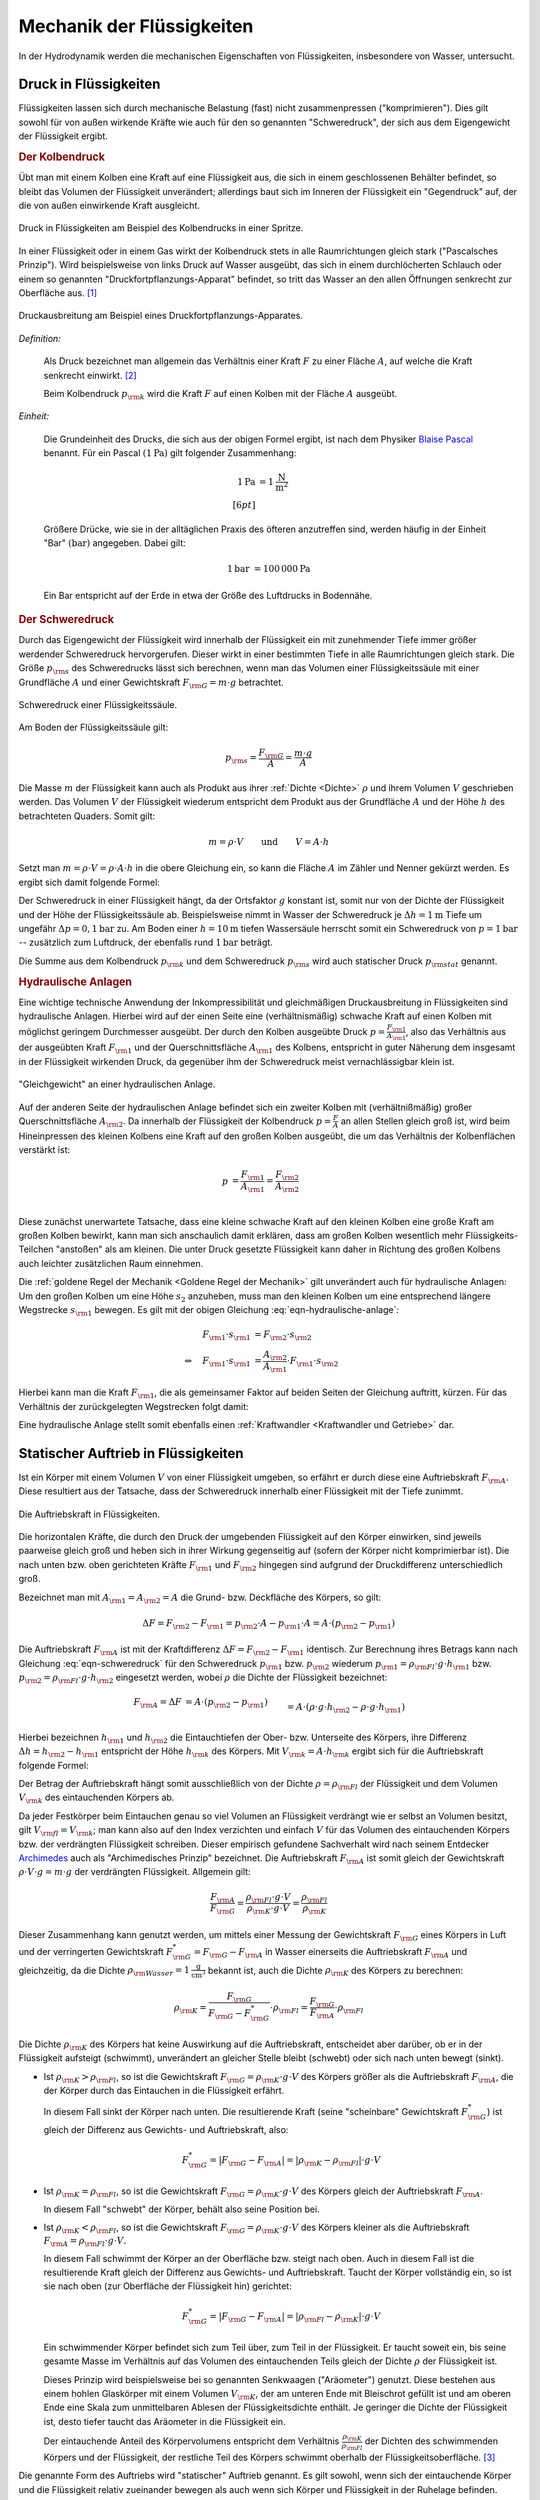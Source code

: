 .. _Mechanik der Flüssigkeiten:

Mechanik der Flüssigkeiten
==========================

In der Hydrodynamik werden die mechanischen Eigenschaften von Flüssigkeiten,
insbesondere von Wasser, untersucht.

.. _Druck in Flüssigkeiten:

Druck in Flüssigkeiten
----------------------

Flüssigkeiten lassen sich durch mechanische Belastung (fast) nicht
zusammenpressen ("komprimieren"). Dies gilt sowohl für von außen wirkende
Kräfte wie auch für den so genannten "Schweredruck", der sich aus dem
Eigengewicht der Flüssigkeit ergibt.

.. _Der Kolbendruck:

.. rubric:: Der Kolbendruck

Übt man mit einem Kolben eine Kraft auf eine Flüssigkeit aus, die sich in einem
geschlossenen Behälter befindet, so bleibt das Volumen der Flüssigkeit
unverändert; allerdings baut sich im Inneren der Flüssigkeit ein "Gegendruck"
auf, der die von außen einwirkende Kraft ausgleicht.

.. figure:: ../../pics/mechanik/festkoerper-fluessigkeiten-und-gase/druck-in-fluessigkeiten.png
    :name: fig-druck-in-flüssigkeiten
    :alt:  fig-druck-in-flüssigkeiten
    :align: center
    :width: 50%

    Druck in Flüssigkeiten am Beispiel des Kolbendrucks in einer Spritze.

    .. only:: html

        :download:`SVG: Druck in Flüssigkeiten
        <../../pics/mechanik/festkoerper-fluessigkeiten-und-gase/druck-in-fluessigkeiten.svg>`

In einer Flüssigkeit oder in einem Gas wirkt der Kolbendruck stets in alle
Raumrichtungen gleich stark ("Pascalsches Prinzip"). Wird beispielsweise von
links Druck auf Wasser ausgeübt, das sich in einem durchlöcherten Schlauch oder
einem so genannten "Druckfortpflanzungs-Apparat" befindet, so tritt das Wasser
an den allen Öffnungen senkrecht zur Oberfläche aus. [#]_

.. figure:: ../../pics/mechanik/festkoerper-fluessigkeiten-und-gase/druckausbreitung.png
    :name: fig-druckausbreitung
    :alt:  fig-druckausbreitung
    :align: center
    :width: 70%

    Druckausbreitung am Beispiel eines Druckfortpflanzungs-Apparates.

    .. only:: html

        :download:`SVG: Druckausbreitung
        <../../pics/mechanik/festkoerper-fluessigkeiten-und-gase/druckausbreitung.svg>`

*Definition:*

    Als Druck bezeichnet man allgemein das Verhältnis einer Kraft :math:`F` zu
    einer Fläche :math:`A`, auf welche die Kraft senkrecht einwirkt. [#]_

    .. math::
        :label: eqn-druck

        p = \frac{F}{A}

    Beim Kolbendruck :math:`p _{\rm{k}}` wird die Kraft :math:`F` auf einen
    Kolben mit der Fläche :math:`A` ausgeübt.

*Einheit:*

    Die Grundeinheit des Drucks, die sich aus der obigen Formel ergibt, ist nach
    dem Physiker `Blaise Pascal <https://de.wikipedia.org/wiki/Blaise_Pascal>`_
    benannt. Für ein Pascal :math:`(\unit[1]{Pa})` gilt folgender Zusammenhang:

    .. math::

        \unit[1]{Pa} &= \unit[1]{\frac{N}{m^2} } \\[6pt]

    Größere Drücke, wie sie in der alltäglichen Praxis des öfteren
    anzutreffen sind, werden häufig in der Einheit "Bar" :math:`(\unit[]{bar})`
    angegeben. Dabei gilt:

    .. math::

        \unit[1]{bar} &= \unit[100\,000]{Pa}

    Ein Bar entspricht auf der Erde in etwa der Größe des Luftdrucks in
    Bodennähe.

..  .. rubric:: Messung des Drucks in Flüssigkeiten


.. _Schweredruck:

.. rubric:: Der Schweredruck

Durch das Eigengewicht der Flüssigkeit wird innerhalb der Flüssigkeit ein mit
zunehmender Tiefe immer größer werdender Schweredruck hervorgerufen. Dieser
wirkt in einer bestimmten Tiefe in alle Raumrichtungen gleich stark. Die Größe
:math:`p _{\rm{s}}` des Schweredrucks lässt sich berechnen, wenn man das Volumen
einer Flüssigkeitssäule mit einer Grundfläche :math:`A` und einer Gewichtskraft
:math:`F _{\rm{G}} = m \cdot g` betrachtet.

.. figure:: ../../pics/mechanik/festkoerper-fluessigkeiten-und-gase/schweredruck.png
    :name: fig-schweredruck
    :alt:  fig-schweredruck
    :align: center
    :width: 30%

    Schweredruck einer Flüssigkeitssäule.

    .. only:: html

        :download:`SVG: Schweredruck
        <../../pics/mechanik/festkoerper-fluessigkeiten-und-gase/schweredruck.svg>`

Am Boden der Flüssigkeitssäule gilt:

.. math::

    p _{\rm{s}} = \frac{F _{\rm{G}}}{A } = \frac{m \cdot g}{A}

Die Masse :math:`m` der Flüssigkeit kann auch als Produkt aus ihrer :ref:`Dichte
<Dichte>` :math:`\rho` und ihrem Volumen :math:`V` geschrieben werden. Das
Volumen :math:`V` der Flüssigkeit wiederum entspricht dem Produkt aus der
Grundfläche :math:`A` und der Höhe :math:`h` des betrachteten Quaders. Somit
gilt:

.. math::

    m = \rho \cdot V \qquad \text{und} \qquad V = A \cdot h

Setzt man :math:`m = \rho \cdot V = \rho \cdot A \cdot h` in die obere
Gleichung ein, so kann die Fläche :math:`A` im Zähler und Nenner gekürzt
werden. Es ergibt sich damit folgende Formel:

.. math::
    :label: eqn-schweredruck

    p _{\rm{s}} = \rho \cdot g \cdot h

Der Schweredruck in einer Flüssigkeit hängt, da der Ortsfaktor :math:`g`
konstant ist, somit nur von der Dichte der Flüssigkeit und der Höhe der
Flüssigkeitssäule ab. Beispielsweise nimmt in Wasser der Schweredruck je
:math:`\Delta h = \unit[1]{m}` Tiefe um ungefähr :math:`\Delta p =
\unit[0,1]{bar}` zu. Am Boden einer :math:`h=\unit[10]{m}` tiefen Wassersäule
herrscht somit ein Schweredruck von :math:`p=\unit[1]{bar}` -- zusätzlich zum
Luftdruck, der ebenfalls rund :math:`\unit[1]{bar}` beträgt.

Die Summe aus dem Kolbendruck :math:`p _{\rm{k}}` und dem Schweredruck :math:`p
_{\rm{s}}` wird auch statischer Druck :math:`p _{\rm{stat}}` genannt.

.. Schlauchwaage beim Bau: Gleiche Mauerhöhen. Mentor1,86.
.. Druckschalter Waschmaschine Mentor1,87.

..
    Wasserstandsglas, Schlauchwaage, Geruchsverschluss. Todo: Pic Gascha 74.
    Zwei verschiedene, nicht mischbare Flüssigkeiten mit unterschiedlichen
    Dichten :math:`\rho _1` und :math:`\rho _2` -> Höhen stellen sich so ein,
    dass Druckausgleich zustande kommt.

    .. math::

        p_1 = p_2 \quad \Leftrightarrow \quad \rho _1 \cdot g \cdot h_1 = \rho_2
        \cdot g \cdot h_2 \\
        \Rightarrow \frac{h_1}{h_2} = \frac{\rho _2}{\rho _1}

.. Wasserdruck 4,5 bar. Höhe des Wasserspiegels im Wasserturm über Zapfstelle?
.. Staumauern eines Stausees unten viel dicker als oben.

..  Dichte von Fluessigkeiten: Aus der Eintauchtiefe des oberen, zylinderförmigen
..  Teils eines Aräometers kann man die Dichte einer Flüssigkeit sehr genau bestimmen, da
..  \rho _{\rm{Fl}} = \rho _{\rm{K}} \cdot  (V _{\rm{K}}/ V _{\rm{Fl}}) = konst / VFl.

..
    Kompressibilität: Da die Moleküle einer Flüssigkeit dicht nebeneinander
    liegen, lassen sich Flüssigkeiten auch unter sehr grossem Druck nur
    geringfügig zusammenpressen.

    Unter der Kompressibilität versteht man allgemein das Verhältnis der
    relativen Volumenänderungen zur dazu erforderlichen Druckänderung.

    Die Kompressibilität ist ein wesentlicher Unterschied zwischen
    Flüssigkeiten und Gasen: Ein Gas ändert unter Druck sein Volumen, während
    die Volumenänderung bei einer Flüssigkeit vernachlässigbar klein bleibt.

    Die Kompressibilität ist geringfügig temperaturabhängig. Aufgrund ihrer
    geringen Grösse kann die Volumenänderung bei vielen Flüssigkeiten
    vernachlässigt werden. Dies ist eine wichtige Voraussetzung für
    hydraulische Anlagen.

.. _Hydraulische Anlagen:

.. rubric:: Hydraulische Anlagen

Eine wichtige technische Anwendung der Inkompressibilität und gleichmäßigen
Druckausbreitung in Flüssigkeiten sind hydraulische Anlagen. Hierbei wird auf
der einen Seite eine (verhältnismäßig) schwache Kraft auf einen Kolben mit
möglichst geringem Durchmesser ausgeübt. Der durch den Kolben ausgeübte Druck
:math:`p = \frac{F _{\rm{1}}}{A _{\rm{1}}}`, also das Verhältnis aus der
ausgeübten Kraft :math:`F _{\rm{1}}` und der Querschnittsfläche :math:`A
_{\rm{1}}` des Kolbens, entspricht in guter Näherung dem insgesamt in der
Flüssigkeit wirkenden Druck, da gegenüber ihm der Schweredruck meist
vernachlässigbar klein ist.

.. figure:: ../../pics/mechanik/festkoerper-fluessigkeiten-und-gase/hydraulische-anlage.png
    :name: fig-hydraulische-anlage
    :alt:  fig-hydraulische-anlage
    :align: center
    :width: 40%

    "Gleichgewicht" an einer hydraulischen Anlage.

    .. only:: html

        :download:`SVG: Hydraulische Anlage
        <../../pics/mechanik/festkoerper-fluessigkeiten-und-gase/hydraulische-anlage.svg>`

Auf der anderen Seite der hydraulischen Anlage befindet sich ein zweiter Kolben
mit (verhältnißmäßig) großer Querschnittsfläche :math:`A _{\rm{2}}`. Da
innerhalb der Flüssigkeit der Kolbendruck :math:`p = \frac{F}{A}` an allen
Stellen gleich groß ist, wird beim Hineinpressen des kleinen Kolbens eine Kraft
auf den großen Kolben ausgeübt, die um das Verhältnis der Kolbenflächen
verstärkt ist:

.. math::

    p &= \frac{F _{\rm{1}}}{A _{\rm{1}}} = \frac{F _{\rm{2}}}{A _{\rm{2}}} \\

.. math::
    :label: eqn-hydraulische-anlage

    \quad \Leftrightarrow \quad F _{\rm{1}} &= \frac{A _{\rm{1}}}{A _{\rm{2}}}
    \cdot F _{\rm{2}}

Diese zunächst unerwartete Tatsache, dass eine kleine schwache Kraft auf den
kleinen Kolben eine große Kraft am großen Kolben bewirkt, kann man sich
anschaulich damit erklären, dass am großen Kolben wesentlich mehr
Flüssigkeits-Teilchen "anstoßen" als am kleinen. Die unter Druck gesetzte
Flüssigkeit kann daher in Richtung des großen Kolbens auch leichter zusätzlichen
Raum einnehmen.

Die :ref:`goldene Regel der Mechanik <Goldene Regel der Mechanik>` gilt
unverändert auch für hydraulische Anlagen: Um den großen Kolben um eine Höhe
:math:`s_2` anzuheben, muss man den kleinen Kolben um eine entsprechend längere
Wegstrecke :math:`s _{\rm{1}}` bewegen. Es gilt mit der obigen Gleichung
:eq:`eqn-hydraulische-anlage`:


.. math::

    F _{\rm{1}} \cdot s _{\rm{1}} &= F _{\rm{2}} \cdot s _{\rm{2}} \\
    \Leftrightarrow \quad F _{\rm{1}} \cdot s _{\rm{1}} &= \frac{A _{\rm{2}}}{A
    _{\rm{1}}} \cdot F _{\rm{1}} \cdot s _{\rm{2}}

Hierbei kann man die Kraft :math:`F _{\rm{1}}`, die als gemeinsamer Faktor auf
beiden Seiten der Gleichung auftritt, kürzen. Für das Verhältnis der
zurückgelegten Wegstrecken folgt damit:

.. math::
    :label: eqn-hydraulische-anlage-kraftwandler

    s _{\rm{1}} = \frac{A _{\rm{2}}}{A _{\rm{1}}} \cdot s _{\rm{2}}

Eine hydraulische Anlage stellt somit ebenfalls einen :ref:`Kraftwandler
<Kraftwandler und Getriebe>` dar.


.. index:: Auftriebskraft
.. _Statischer Auftrieb in Flüssigkeiten:

Statischer Auftrieb in Flüssigkeiten
------------------------------------

Ist ein Körper mit einem Volumen :math:`V` von einer Flüssigkeit umgeben, so
erfährt er durch diese eine Auftriebskraft :math:`F _{\rm{A}}.` Diese resultiert
aus der Tatsache, dass der Schweredruck innerhalb einer Flüssigkeit mit der
Tiefe zunimmt.

.. figure:: ../../pics/mechanik/festkoerper-fluessigkeiten-und-gase/auftriebskraft.png
    :name: fig-auftriebskraft
    :alt:  fig-auftriebskraft
    :align: center
    :width: 40%

    Die Auftriebskraft in Flüssigkeiten.

    .. only:: html


        :download:`SVG: Auftriebskraft
        <../../pics/mechanik/festkoerper-fluessigkeiten-und-gase/auftriebskraft.svg>`

Die horizontalen Kräfte, die durch den Druck der umgebenden Flüssigkeit auf den
Körper einwirken, sind jeweils paarweise gleich groß und heben sich in ihrer
Wirkung gegenseitig auf (sofern der Körper nicht komprimierbar ist). Die nach
unten bzw. oben gerichteten Kräfte :math:`F _{\rm{1}}` und :math:`F _{\rm{2}}`
hingegen sind aufgrund der Druckdifferenz unterschiedlich groß.

Bezeichnet man mit :math:`A _{\rm{1}} = A _{\rm{2}} = A` die Grund- bzw.
Deckfläche des Körpers, so gilt:

.. math::

    \Delta F = F _{\rm{2}} - F _{\rm{1}} = p _{\rm{2}} \cdot A - p _{\rm{1}}
    \cdot A = A \cdot (p _{\rm{2}} - p _{\rm{1}})

Die Auftriebskraft :math:`F _{\rm{A}}` ist mit der Kraftdifferenz :math:`\Delta
F = F _{\rm{2}} - F _{\rm{1}}` identisch. Zur Berechnung ihres Betrags kann nach
Gleichung :eq:`eqn-schweredruck` für den Schweredruck :math:`p _{\rm{1}}` bzw.
:math:`p _{\rm{2}}` wiederum :math:`p _{\rm{1}} = \rho _{\rm{Fl}} \cdot g \cdot h
_{\rm{1}}` bzw. :math:`p _{\rm{2}} = \rho _{\rm{Fl}} \cdot g \cdot h _{\rm{2}}` eingesetzt
werden, wobei :math:`\rho` die Dichte der Flüssigkeit bezeichnet:

.. math::

    F _{\rm{A}} = \Delta F &= A \cdot (p _{\rm{2}} - p _{\rm{1}}) \\&= A \cdot \left( \rho \cdot g
    \cdot h _{\rm{2}} - \rho \cdot g \cdot h _{\rm{1}} \right) \\ &= A \cdot \rho \cdot g
    \cdot (h _{\rm{2}} - h _{\rm{1}})

Hierbei bezeichnen :math:`h _{\rm{1}}` und :math:`h _{\rm{2}}` die
Eintauchtiefen der Ober- bzw. Unterseite des Körpers, ihre Differenz
:math:`\Delta h = h _{\rm{2}} - h _{\rm{1}}` entspricht der Höhe :math:`h
_{\rm{k}}` des Körpers. Mit :math:`V _{\rm{k}} = A \cdot h _{\rm{k}}` ergibt
sich für die Auftriebskraft folgende Formel:

.. math::
    :label: eqn-auftriebskraft

    F  _{\rm{A}} = \rho \cdot g \cdot V _{\rm{k}}

Der Betrag der Auftriebskraft hängt somit ausschließlich von der Dichte
:math:`\rho = \rho _{\rm{Fl}}` der Flüssigkeit und dem Volumen :math:`V
_{\rm{k}}` des eintauchenden Körpers ab.

..  Das Volumen des eingetauchten Körpers entspricht dem Volumen der
..  verdrängeten Flüssigkeit

.. index:: Archimedisches Prinzip

Da jeder Festkörper beim Eintauchen genau so viel Volumen an Flüssigkeit
verdrängt wie er selbst an Volumen besitzt, gilt :math:`V _{\rm{fl}} = V
_{\rm{k}}`; man kann also auf den Index verzichten und einfach :math:`V` für das
Volumen des eintauchenden Körpers bzw. der verdrängten Flüssigkeit schreiben.
Dieser empirisch gefundene Sachverhalt wird nach seinem Entdecker `Archimedes
<https://de.wikipedia.org/wiki/Archimedes>`_ auch als "Archimedisches Prinzip"
bezeichnet. Die Auftriebskraft :math:`F _{\rm{A}}` ist somit gleich der
Gewichtskraft :math:`\rho \cdot V \cdot g = m \cdot g` der verdrängten
Flüssigkeit. Allgemein gilt:

.. math::

    \frac{F _{\rm{A}}}{F _{\rm{G}}} = \frac{\rho _{\rm{Fl}} \cdot g \cdot
    V}{\rho _{\rm{K}} \cdot g \cdot V} = \frac{\rho _{\rm{Fl}}}{\rho _{\rm{K}}}

Dieser Zusammenhang kann genutzt werden, um mittels einer Messung der
Gewichtskraft :math:`F _{\rm{G}}` eines Körpers in Luft und der verringerten
Gewichtskraft :math:`F _{\rm{G}}^{*} = F _{\rm{G}} - F _{\rm{A}}` in Wasser
einerseits die Auftriebskraft :math:`F _{\rm{A}}` und gleichzeitig, da die
Dichte :math:`\rho _{\rm{Wasser}} = \unit[1]{\frac{g}{cm^3}}` bekannt ist, auch
die Dichte :math:`\rho _{\rm{K}}` des Körpers zu berechnen:

.. math::

    \rho _{\rm{K}} = \frac{F _{\rm{G}}}{F _{\rm{G}} - F _{\rm{G}}^{*}} \cdot
    \rho _{\rm{Fl}} = \frac{F _{\rm{G}}}{F _{\rm{A}}} \cdot \rho _{\rm{Fl}}

.. _Schwimmen, Sinken und Schweben:

Die Dichte :math:`\rho _{\rm{K}}` des Körpers hat keine Auswirkung auf die
Auftriebskraft, entscheidet aber darüber, ob er in der Flüssigkeit aufsteigt
(schwimmt), unverändert an gleicher Stelle bleibt (schwebt) oder sich nach unten
bewegt (sinkt).


* Ist :math:`\rho _{\rm{K}} > \rho _{\rm{Fl}}`, so ist die Gewichtskraft
  :math:`F _{\rm{G}} = \rho _{\rm{K}} \cdot g \cdot V` des Körpers größer als
  die Auftriebskraft :math:`F _{\rm{A}}`, die der Körper durch das Eintauchen in
  die Flüssigkeit erfährt.

  In diesem Fall sinkt der Körper nach unten. Die resultierende Kraft (seine
  "scheinbare" Gewichtskraft :math:`F _{\rm{G}}^{*}`) ist gleich der Differenz
  aus Gewichts- und Auftriebskraft, also:

  .. math::

      F _{\rm{G}}^{*} = | F _{\rm{G}} - F _{\rm{A}} | = | \rho _{\rm{K}} - \rho
      _{\rm{Fl}} | \cdot g \cdot V

.. Uebungsaufgabe Scheinbarer Verlust eines Teils der Gewichtskraft.

* Ist :math:`\rho _{\rm{K}} = \rho _{\rm{Fl}}`, so ist die Gewichtskraft
  :math:`F _{\rm{G}} = \rho _{\rm{K}} \cdot g \cdot V` des Körpers gleich der
  Auftriebskraft :math:`F _{\rm{A}}`.

  In diesem Fall "schwebt" der Körper, behält also seine Position bei.

* Ist :math:`\rho _{\rm{K}} < \rho _{\rm{Fl}}`, so ist die Gewichtskraft
  :math:`F _{\rm{G}} = \rho _{\rm{K}} \cdot g \cdot V` des Körpers kleiner als
  die Auftriebskraft :math:`F _{\rm{A}} = \rho _{\rm{Fl}} \cdot g \cdot V.`

  In diesem Fall schwimmt der Körper an der Oberfläche bzw. steigt nach oben.
  Auch in diesem Fall ist die resultierende Kraft gleich der Differenz aus
  Gewichts- und Auftriebskraft. Taucht der Körper vollständig ein, so ist sie
  nach oben (zur Oberfläche der Flüssigkeit hin) gerichtet:

  .. math::

      F _{\rm{G}}^{*} = | F _{\rm{G}} - F _{\rm{A}} | = | \rho _{\rm{Fl}} - \rho
      _{\rm{K}} | \cdot g \cdot V

  Ein schwimmender Körper befindet sich zum Teil über, zum Teil in der
  Flüssigkeit. Er taucht soweit ein, bis seine gesamte Masse im Verhältnis auf
  das Volumen des eintauchenden Teils gleich der Dichte :math:`\rho` der
  Flüssigkeit ist.

  .. pic Araeometer

  Dieses Prinzip wird beispielsweise bei so genannten Senkwaagen ("Aräometer")
  genutzt. Diese bestehen aus einem hohlen Glaskörper mit einem Volumen
  :math:`V _{\rm{K}}`, der am unteren Ende mit Bleischrot gefüllt ist und am
  oberen Ende eine Skala zum unmittelbaren Ablesen der Flüssigkeitsdichte
  enthält. Je geringer die Dichte der Flüssigkeit ist, desto tiefer taucht das
  Aräometer in die Flüssigkeit ein.

  Der eintauchende Anteil des Körpervolumens entspricht dem
  Verhältnis :math:`\frac{\rho _{\rm{K}}}{\rho _{\rm{Fl}}}` der Dichten des
  schwimmenden Körpers und der Flüssigkeit, der restliche Teil des Körpers
  schwimmt oberhalb der Flüssigkeitsoberfläche. [#]_


Die genannte Form des Auftriebs wird "statischer" Auftrieb genannt. Es gilt
sowohl, wenn sich der eintauchende Körper und die Flüssigkeit relativ zueinander
bewegen als auch wenn sich Körper und Flüssigkeit in der Ruhelage befinden.

.. index:: Bernoulli-Gleichung
.. _Die Bernoulli-Gleichung:

Die Bernoulli-Gleichung
-----------------------

Fließt eine Flüssigkeit kontinuierlich durch ein Rohrleitungssystem ohne
Speichermöglichkeiten, so strömt in jedes beliebige Volumenelement immer genauso
viel Masse hinein wie auch wieder heraus strömt (Kontinuitätsbedingung). Kann
die Reibung vernachlässigt werden und ist die Flüssigkeit inkompressibel, so
muss damit an engen Stellen des Rohrsystems eine höhere Strömungsgeschwindigkeit
auftreten als an Bereichen mit weitem Rohrquerschnitt.

.. figure:: ../../pics/mechanik/festkoerper-fluessigkeiten-und-gase/kontinuitaetsbedingung-bernoulli.png
    :name: fig-bernoulli
    :alt:  fig-bernoulli
    :align: center
    :width: 40%

    Strömungsgeschwindigkeiten bei unterschiedlichen Rohrquerschnitten
    (Kontinuitätsbedingung).

    .. only:: html


        :download:`SVG: Kontinuitätsbediung
        <../../pics/mechanik/festkoerper-fluessigkeiten-und-gase/kontinuitaetsbedingung-bernoulli.svg>`

Dieser Effekt lässt sich durch eine Formel auch quantitativ bestimmen. Ist die
Flüssigkeit inkompressibel, so ist ihre Dichte :math:`\rho` an allen Stellen
gleich. Wegen :math:`m = \rho \cdot V` gilt für den fließenden Massestrom
:math:`\frac{\Delta m}{\Delta t} = \rho \cdot \frac{\Delta V}{\Delta t}`.

Das Volumen :math:`V` der Flüssigkeit wiederum lässt sich als Produkt der
Querschnittsfläche :math:`A` des betrachteten Rohrstücks und der durchlaufenen
Strecke :math:`s` beschreiben. Somit gilt:

    .. math::

        \frac{\Delta m}{\Delta t} = \rho \cdot \frac{\Delta V}{\Delta t} = \rho
        \cdot A \cdot \frac{\Delta s}{\Delta t} = \rho \cdot A \cdot v

Durch zwei benachbarte Rohrstücke mit den Querschnitten :math:`A_1` und
:math:`A_2` fließt aufgrund der Kontinuitätsbedingung stets ein gleicher
Massenstrom. Für die Strömungsgeschwindigkeiten :math:`v_1` und :math:`v_2` in
den Rohrstücken gilt also:

.. math::

    \rho \cdot A_1 \cdot v_1 &= \rho \cdot A_2 \cdot v_2 \\
    \Rightarrow \quad \frac{v_1}{v_2} &= \frac{A_2}{A_1}

Bei einer reibungslosen Flüssigkeit verhalten sich die
Strömungsgeschwindigkeiten somit umgekehrt proportional zum Rohrquerschnitt.

Überprüft man mit einem Manometer an verschiedenen Stellen der Rohrleitung den
(statischen) Druck :math:`p _{\rm{st}}` der Flüssigkeit, so zeigt sich, dass an
den engen Stellen mit größeren Geschwindigkeiten *geringere* (statische)
Druckwerte gemessen werden. Diese zunächst etwas verblüffend wirkende Tatsache
wird als "hydrodynamisches Paradoxon" bezeichnet; sie kann dadurch erklärt
werden, dass an allen Stellen der Flüssigkeit ein gleich großer Gesamtdruck
:math:`p _{\rm{ges}}` vorliegt. Dieser Gesamtdruck wiederum ist gleich der Summe
des statischen Drucks :math:`p _{\rm{st}} = \rho \cdot g \cdot h` und des
dynamischen Drucks ("Staudruck") :math:`p _{\rm{dyn}} = \frac{1}{2}\cdot \rho
\cdot v^2` der Flüssigkeit:

.. math::
    :label: eqn-bernoulli

    p _{\rm{ges}} = p _{\rm{st}} + p _{\rm{dyn}} = \rho \cdot g \cdot h +
    \frac{1}{2}\cdot \rho \cdot v^2 = \text{konst}


Dieser Zusammenhang wird als Bernoulli-Gleichung bezeichnet. Nimmt der
dynamische Druck aufgrund einer zunehmenden Strömungsgeschwindigkeit zu, so
muss dafür der statische Druck abnehmen. Der statische Druck :math:`p
_{\rm{st}}` wirkt gleichmäßig in alle Richtungen, der dynamische Druck
:math:`p _{\rm{dyn}}` hingegen ausschließlich auf Flächen, die senkrecht zur
Strömungsrichtung stehen.

Die Bernoulli-Gleichung wird in zahlreichen technischen Bereichen genutzt:

* Bei einer Wasserstrahlpumpe lässt man Wasser durch eine sich verengendes
  Rohrstück strömen. Mit der zunehmenden Wassergeschwindigkeit an der
  offenen Engstelle nimmt der statische Druck ab. Als Folge davon wird Luft
  (oder ein anderes Fluid) durch den Seitenstutzen angesaugt.

.. TODO pics z.B. Haas 78f.

* Zerstäuber in Sprayflaschen funktionieren auf ähnliche Weise: Vor der Düse
  sorgt eine schnelle Luftströmung für eine Reduzierung des statischen
  (Luft-)Drucks und damit für ein Ansaugen der Flüssigkeit in dem
  Zerstäuberrohr.

* Mit einer so genannten Messblende kann die Stroemungsgeschwindigkeit eines
  Fluids in einer Roehre bestimmt werden.

Das obige Bernoulli-Prinzip gilt nicht nur für Flüssigkeiten, sondern auch für
Gase, wobei es für die Flugfähigkeit von Körpern von entscheidender Bedeutung
ist ("dynamischer Auftrieb"). In beiden Fällen müssen bei kleinen
Rohrdurchmessern und/oder hohen Strömungsgeschwindigkeiten Reibungseffekte
und Turbulenzen berücksichtigt werden.

..  Ursache von Strömungen: Druckdifferenz oder Höhenunterschied; Strömung
..  findet von Steller mit hohem zu Stelle mit niedrigem Druck statt.

.. index:: Viskosität
.. _Viskosität:

Viskosität (innere Reibung)
---------------------------

Ist die Reibung innerhalb einer Flüssigkeit nicht vernachlässigbar, so ist
eine Kraft bzw. ein Druck nötig, um eine Flüssigkeit gegenüber einem
Rohrsystem gleichmäßig zu bewegen. Wie groß die nötige Schubkraft ist,
hängt von der Viskosität ("Zähigkeit") der Flüssigkeit ab.

.. figure:: ../../pics/mechanik/festkoerper-fluessigkeiten-und-gase/geschwindigkeitsprofil-duenne-fluessigkeitsschicht.png
    :name: fig-geschwindigkeitsprofil-duenne-fluessigkeitsschicht
    :alt:  fig-geschwindigkeitsprofil-duenne-fluessigkeitsschicht
    :align: center
    :width: 40%

    Geschwindigkeitsprofil zweier aneinander gleitender Platten mit einer
    dünnen, viskosen Flüssigkeitsschicht.

    .. only:: html


        :download:`SVG: Geschwindigkeitsprofil (dünne Flüssigkeitsschicht)
        <../../pics/mechanik/festkoerper-fluessigkeiten-und-gase/geschwindigkeitsprofil-duenne-fluessigkeitsschicht.svg>`

Legt man beispielsweise ein Deckglas auf einen Flüssigkeitstropfen und
verschiebt es auf der dünnen Flüssigkeitsschicht  langsam und gleichmäßig
entlang der Grundfläche, so ist zum Aufrechthalten der Bewegung eine Kraft
:math:`F` erforderlich. Diese Kraft ist proportional zur Fläche :math:`A` des
Glases, zur Geschwindigkeit :math:`v` der Bewegung und zur Viskosität
:math:`\eta` der Flüssigkeit; zudem ist die Kraft umgekehrt proportional zur
Dicke :math:`s` der Flüssigkeitsschicht. Insgesamt gilt also für diese zur
Überwindung der Reibung nötige Kraft :math:`F \rm{:}`

.. math::

    F = \eta \cdot A \cdot \frac{v}{s}

Die obige Gleichung kann auch umgeformt werden, um ein Maß für die
Viskosität einer Flüssigkeit zu erhalten:

.. math::
    :label: eqn-viskositaet

    \eta = \frac{F \cdot s}{A \cdot v}

Die Einheit de Viskosität kann nach der obigen Formel als "Pascalsekunde"
ausgedrückt werden:

.. math::

    [\eta] = \unit[]{\frac{N \cdot m}{m^2 \cdot \frac{m}{s}}} = \unit[]{\frac{N
    \cdot s}{m^2}} = \unit[]{Pa \cdot s}

Viskositäten von Flüssigkeiten werden üblicherweise bei einer Temperatur von
:math:`\unit[20]{\degree C}` angegeben, da sie stark temperaturabhängig sind.
Bei den meisten Flüssigkeiten nimmt die Viskosität mit zunehmender Temperatur
stark ab, bei Gasen ist es umgekehrt. [#]_

Wasser hat bei :math:`\unit[20]{\degree C}` eine Viskosität von nahezu exakt
:math:`\unit[\frac{1}{1000}]{Pa \cdot s} = \unit[1]{mPa \cdot s}`. Da viele
weitere Flüssigkeiten ähnliche Viskositätswerte aufweisen, wird die Viskosität
in Tabellen allgemein oft in Millipaskalsekunden angeben. [#]_

..  Zu beachten ist, daß die Viskosität einer Flüssigkeit bei Temperaturerhöhung zumeist
..  sinkt, die von Gasen steigt.

.. list-table:: Viskositätswerte verschiedener Flüssigkeiten (bei :math:`\unit[20]{\degree C})`
    :widths: 50 50
    :header-rows: 0
    :name: tab-viskositaeten

    * - Substanz
      - Viskosität :math:`\eta` in :math:`\unit[]{mPa \cdot s}`
    * - Aceton
      - :math:`0,32`
    * - Benzol
      - :math:`0,65`
    * - Ethanol
      - :math:`1,20`
    * - Glycerin
      - :math:`1480`
    * - Olivenöl
      - :math:`\approx 80`
    * - Sirup
      - :math:`\approx 1\,000 \text{ bis } 10\, 000`
    * - Wasser (:math:`\unit[10 \degree ]{C}`)
      - :math:`1,30`
    * - Wasser (:math:`\unit[20 \degree ]{C}`)
      - :math:`1,00`
    * - Wasser (:math:`\unit[30 \degree ]{C}`)
      - :math:`0,80`

.. index:: Viskosimeter

Experimentell wird die Viskosität einer Flüssigkeit üblicherweise mit einem
Rotations- oder Kapillarviskosimeter bestimmt:

* Bei Rotationsviskosimetern wird ein Zylinder in ein ebenfalls zylindrisches
  Messgefäß mit einem etwas größeren Durchmesser getaucht. Zwischen beide
  Zylinderoberflächen wird die zu prüfende Flüssigkeit gefüllt; dann wird
  mit einem Motor üblicherweise der innere Zylinder gleichmäßig gegen den
  äußeren gedreht und das dafür nötige Drehmoment als Maß für die wirkende
  Reibungskraft und somit -- da die Zylindermasse bekannt sind -- für die
  Viskosität gemessen. Bei professionellen Laborgeräten erfolgt die Auswertung
  automatisch über einen Mikroprozessor, der den berechneten Viskositätswert
  zugleich über ein Display ausgibt.

* Bei Kapillarviskosimetern lässt man ein bestimmtes Volumen der zu prüfenden
  Flüssigkeit durch ein dünnes, senkrecht aufgehängtes Glasrohr fließen. Die
  Viskosität der Flüssigkeit kann durch Messung der Durchlaufzeit :math:`t`
  berechnet werden, indem man diese mit der Dichte :math:`\rho` der Flüssigkeit
  und einer für den Apparat angegebenen Konstanten :math:`K` multipliziert.

.. index::
    single: Strömung
    single: Strömung; laminare Strömung
.. _Laminare und turbulente Strömungen:

Laminare und turbulente Strömungen
----------------------------------

Bei geringen Geschwindigkeiten treten häufig so genannte laminare Strömungen
auf. Dabei bewegen sich die Flüssigkeitsteilchen, als würden sie sich in
übereinander geschichteten Lamellen befinden. Das Geschwindigkeitsprofil in
einem zylindrischen Rohr ist dabei parabelförmig und nimmt zur Mitte des Rohres
hin zu.

.. figure:: ../../pics/mechanik/festkoerper-fluessigkeiten-und-gase/geschwindigkeitsprofil-laminare-stroemung.png
    :name: fig-geschwindigkeitsprofil-laminare-stroemung
    :alt:  fig-geschwindigkeitsprofil-laminare-stroemung
    :align: center
    :width: 40%

    Geschwindigkeitsprofil einer laminaren Strömung in einer Rohrleitung.

    .. only:: html

        :download:`SVG: Geschwindigkeitsprofil (laminare Strömung)
        <../../pics/mechanik/festkoerper-fluessigkeiten-und-gase/geschwindigkeitsprofil-laminare-stroemung.svg>`


.. index:: Hagen-Poiseuillesches Gesetz

.. rubric:: Das Hagen-Poiseuillesche Gesetz


Die Strömungsgeschwindigkeit von Fluiden wird häufig durch den so genannten
Volumenstrom :math:`\dot{V} = \frac{\Delta V}{\Delta t}` beschrieben. Für eine
laminare Strömung eines Fluids durch ein Rohr mit einem Radius :math:`r` und
einer Länge :math:`l` haben der Ingenieur `Gotthilf Hagen
<https://de.wikipedia.org/wiki/Gotthilf_Heinrich_Ludwig_Hagen>`_ und der Arzt
`Jean Poiseuille <https://de.wikipedia.org/wiki/Jean_Léonard_Marie_Poiseuille>`_
folgende Formel entdeckt, die auch die Viskosität :math:`\eta` der Flüssigkeit
berücksichtigt:

.. math::
    :label: eqn-hagen-poiseuille

    \frac{\Delta V}{\Delta t} = \frac{\pi \cdot r^4}{8 \cdot \eta
    \cdot l} \cdot \Delta p

In der obigen Formel bezeichnet :math:`\Delta p` die Druckdifferenz zwischen
Anfang und Ende des Rohres. Das Hagen-Poiseuillesche Gesetz gilt nur, wenn
folgende Bedingungen zumindest näherungsweise erfüllt sind:

#. Der Rohrdurchmesser :math:`r` ist konstant.
#. Es wirken keine äußeren Kräfte durch die Rohrwand hindurch.
#. Es treten ausschließlich Reibungskräfte, jedoch keine :ref:`Trägheitskräfte
   <Scheinkräfte>` auf. Dies ist der Fall bedeutet, wenn die Flüssigkeit während
   der Bewegung im Rohr nicht beschleunigt wird. Man spricht in diesem Fall von
   einer "stationären", also einer sich zeitlich nicht ändernden, Strömung.
#. Die Flüssigkeitsteilchen an der Rohrwand sind in Ruhe, für sie gilt also
   :math:`v = 0`. Haftet die Flüssigkeit nicht an der Rohrwand, so wird dies
   vom Hagen-Poiseuilleschen Gesetz nicht berücksichtigt.
#. Die Dichte :math:`\rho _{\rm{Fl}}` der Flüssigkeit ist konstant, sie ändert
   sich also mit zunehmendem Druck nicht. Eine solche Inkompressibilität gilt in
   sehr guter Näherung für Flüssigkeiten, bei Gasen nur bei nicht zu hohen
   Strömungsgeschwindigkeiten.

.. index:: Newtonsche Flüssigkeit

Sind die Bedingungen für das Hagen-Poiseuillesche Gesetz erfüllt, so ist für
eine Vergrößerung des Volumenstroms :math:`\dot{V}` eine proportional größere
Druckdifferenz :math:`\Delta p` nötig. Trägt man die Volumenstromstärke als
Funktion der Druckdifferenz aus, so ergibt sich eine Gerade. Fluide, auf die
dieses Verhalten zutrifft, bezeichnet man als "Newtonsche Flüssigkeiten".

.. figure:: ../../pics/mechanik/festkoerper-fluessigkeiten-und-gase/newtonsche-fluessigkeit.png
    :name: fig-newtonsche-fluessigkeit
    :alt:  fig-newtonsche-fluessigkeit
    :align: center
    :width: 60%

    Volumenstromstärke-Druckdifferenz-Diagramm einer Newtonschen und einer
    Nicht-Newtonschen Flüssigkeit.

    .. only:: html


        :download:`SVG: Newtonsche Flüssigkeit
        <../../pics/mechanik/festkoerper-fluessigkeiten-und-gase/newtonsche-fluessigkeit.svg>`


Da im Hagen-Poiseuillen Gesetz alle Größen bis auf :math:`\eta` direkt messbar
sind, kann es auch zur experimentellen Bestimmung der Zähigkeit eines Fluids
genutzt werden.

.. rubric:: Der Strömungswiderstand

Setzt man die Druck die Druckdifferenz :math:`\Delta p` zwischen Anfang und Ende
einer Rohrleitung in Relation zum Volumenstrom :math:`\dot{V} = \frac{\Delta
V}{\Delta t}`, so erhält man den so genannten Strömungswiderstand :math:`R
_{\rm{s}}`. Es gilt also:

.. math::
    :label: eqn-stroemungswiderstand

    R _{\rm{s}} = \frac{\Delta p}{\dot{V}}

Der Strömungswiderstand ist nicht nur abhängig von der Geometrie des Rohres,
sondern auch noch von der Zähigkeit der durchströmenden Flüssigkeit. Der
Strömungswiderstand wird in der Einheit :math:`\unit{\frac{N \cdot s}{m^5}}`
angegeben; sein Kehrwert wird "Leitwert" einer Kapillare genannt:

.. math::
    :label: eqn-leitwert-einer-stroemung

    L = \frac{1}{R _{\rm{s}}}

Setzt man das Hagen-Poiseuillesche Gesetz :eq:`eqn-hagen-poiseuille` in die
Definition des Strömungswiderstand ein, so ergibt sich mit :math:`A = \pi \cdot
r^2` beziehungsweise :math:`A^2 = \pi^2 \cdot r^4` folgende Formel für den
Strömungswiderstand in einem Rohr mit runder Querschnittsfläche:

.. math::

    R _{\rm{s}} = \frac{8 \cdot \pi \cdot \eta \cdot l}{A^2}

Je geringer der Strömungswiderstand einer Newtonschen Flüssigkeit in einem Gefäß
ist, desto steiler verläuft die Gerade im obigen
Volumenstromstärke-Druckdifferenz-Diagramm.

Muss eine Flüssigkeit mehrere Gefäße mit den Strömungswiderständen
:math:`R_1,\, R_2,\, \ldots` nacheinander durchlaufen, so ist der insgesamt
auftretende Strömungswiderstand :math:`R _{\rm{Ges}}` gleich der Summe aller
Teilwiderstände.

Für eine "Reihenschaltung" mehrerer Strömungswiderstände gilt also:

.. math::

    R _{\rm{Ges}} = R_1 + R_2 + \ldots

Können im umgekehrten Fall mehrere Kapillaren parallel durchlaufen werden, so
addieren sich die Kehrwerte der Strömungswiderstände zum Kehrwert des
Gesamtwiderstands. Da der Kehrwert des :math:`\frac{1}{R}` eines
Strömungswiderstands mit dem Leitwert :math:`L` identisch ist, können in diesem
Fall also auch die Leitwerte addiert werden.

Für eine "Parallelschaltung" mehrerer Strömungswiderstände gilt somit:

.. math::

    {\color{white}bzw. \quad }\frac{1}{R _{\rm{Ges}}} &= \frac{1}{R_1} + \frac{1}{R_2} + \ldots \quad
    \text{bzw.} \\[8pt] L _{\rm{Ges}} &= L_1 + L_2 + \ldots

Bei einer Reihenschaltung ist der Gesamt-Strömungswiderstand somit größer als
der größte Teilwiderstand, bei einer Parallelschaltung geringer als der kleinste
Teilwiderstand.


.. index::
    single: Strömung; turbulente Strömung
    single: Reynolds-Zahl

.. rubric:: Die Reynolds-Zahl

Bei höheren Geschwindigkeiten und ungleichen Wandformen (z.B. Ecken, vorstehende
Teile) können Wirbel entstehen, die von der Strömung mittransportiert werden;
der Strömungswiderstand steigt dabei erheblich an. Eine mathematische Berechnung
von derartigen "turbulenten" Strömungen ist sehr aufwendig; mit Hilfe der von
`Osborne Reynolds <https://de.wikipedia.org/wiki/Osborne_Reynolds>`_
beschriebenen und nach ihm benannten "Reynolds-Zahl" kann jedoch grob
abgeschätzt werden, ob bei einer Strömung laminares oder turbulentes Verhalten
zu erwarten ist. Die Reynolds-Zahl :math:`Re` berechnet sich wie folgt:

.. math::
    :label: eqn-reynolds

    Re = \frac{\rho \cdot v \cdot r}{\eta}

Dabei bezeichnet :math:`\rho` die Dichte des Fluids, :math:`v` seine
Strömungsgeschwindigkeit, :math:`\eta` seine Dichte und :math:`r` den Radius des
Rohres, durch den das Fluid strömt. Die Reynolds-Zahl selbst ist ein reiner
Zahlenwert ohne Einheit. Ist ihr Wert für eine Strömung kleiner als
:math:`1100`, so kann von einer laminaren Strömung ausgegangen werden, bei
größeren Werten ist mit Wirbelbildungen zu rechnen.

Im menschlichen Blutkreislauf tritt turbulente Strömung normalerweise nur in
der herznahen Aorta bei einer Strömungsgeschwindigkeit von :math:`\unit[50
\text{ bis } 70]{\frac{cm}{s}}` auf. Rauhe Stellen, beispielsweise bei
Venenentzündungen, können allerdings ebenfalls Wirbelbildungen begünstigen
und zur Entstehung von Thrombosen führen.

..
    Die Formel ist analog zum Ohmschen Gesetz der Elektrizitätslehre. Es
    entsprechen sich dabei:

    * Rohrsystem <=> Stromkreis
    * Druckdifferenz \Delta p <=> Spannung U
    * Stromstärke i (Volumen) <=> Stromstärke I
    * Strömungswiderstand W <=> Elektrischer Widerstand R

    Bei Serienschaltung gilt:

    Der Gesamtwiderstand einer Serienschaltung wird immer größer als der größte
    Einzelwiderstand.

    Verlaufen mehrere Rohre parallel zueinander, so gilt:

    .. math::

        \frac{1}{R _{\rm{s}}} = \frac{1}{R_S1} + \frac{1 }{R _{\rm{s2}}} +
        \ldots

    Der Gesamtwiderstand eine Parallelschaltung wird immer kleiner als der kleinste
    Einzelwiderstand.

..
    Das Stokessche Gesetz bezieht sich wieder auf Kräfte, die durch die innere
    Reibung der Gas- oder Flüssigkeitsschichten entstehen; Es gilt nur für

    Reibungskraft :math:`F _{\rm{R}}`: Sie ist immer der Bewegung
    entgegengerichtet und ihr Betrag berechnet sich nach der STOKES'schen
    Formel:

    .. math::

        F _{\rm{R}} = 6 \cdot \pi \cdot \eta \cdot r \cdot v

..
    .. [#] Der Volumenstrom :math:`\dot{V} = \frac{\Delta V}{\Delta t}` kann ebenso
        als Produkt der Querschnittsfläche :math:`A` der Rohrleitung und der
        mittleren Strömungsgeschwindigkeit :math:`\bar{v}` der Flüssigkeit
        beschrieben werden:

        .. math::

            \dot{V} = \frac{\Delta V}{\Delta t} = A \cdot \bar{v}

..
    .. [#SDA] In Flüssigkeiten spielt im Vergleich zu Gasen häufig der statische
        Auftrieb eine wichtigere Rolle, da die Relativgeschwindigkeiten von
        Flüssigkeit und Körper meist nur gering sind, dafür aber erhebliche
        Dichteunterschiede auftreten können. In Gasen nimmt hingegen aufgrund
        des geringeren Strömungswiderstands die auftretenden
        Relativgeschwindigkeiten oftmals größer.

.. _Oberflächenspannung und Kapillarität:

Oberflächenspannung und Kapillarität
------------------------------------

Kräfte, die zwischen den Molekülen einer einzelnen Substanz wirken,
bezeichnet man als Kohäsionskräfte. [#]_ Im Inneren einer Flüssigkeit heben sich
durch das :ref:`Zusammenwirken mehrerer Kräfte <Zusammenwirken mehrerer Kräfte>`
die einzelnen auf jedes Molekül wirkenden Kohäsionskräfte gegenseitig
(weitgehend) auf. An der Oberfläche jedoch erfahren die Moleküle eine nach innen
gerichtete resultierende Kraft, welche beispielsweise die Moleküle einer
Flüssigkeit in einem Tropfen zusammenhält.

.. figure:: ../../pics/mechanik/festkoerper-fluessigkeiten-und-gase/oberflaechenspannung.png
    :name: fig-oberflaechenspannung
    :alt:  fig-oberflaechenspannung
    :align: center
    :width: 50%

    Kohäsionskräfte und resultierende Oberflächenspannung einer Flüssigkeit.

    .. only:: html

        :download:`SVG: Oberflächenspannung
        <../../pics/mechanik/festkoerper-fluessigkeiten-und-gase/oberflaechenspannung.svg>`

Durch die an der Oberfläche nach innen gerichteten Kohäsionskräfte ist die
Oberfläche einer freien Flüssigkeit stets minimal. Einzelne
Flüssigkeitstropfen besitzen eine Kugelform, da bei einem bestimmten Volumen
die Kugel derjenige geometrische Körper mit der geringsten Oberfläche ist.

Möchte man ein Molekül von der Oberfläche einer Flüssigkeit "anheben" oder
herauslösen, so muss Arbeit gegen die Kohäsionskräfte verrichtet werden. Das
Verhältnis aus der nötigen Arbeit :math:`W` und der dadurch resultierenden
Vergrößerung :math:`\Delta A` der Oberfläche wird Oberflächenspannung
:math:`\sigma` genannt:

.. math::
    :label: eqn-oberflaechenspannung

    \sigma = \frac{\Delta W}{\Delta A}

Die Einheit der Oberflächenspannung ist :math:`\unit{\frac{J}{m^2}} =
\unit{\frac{N \cdot m}{m^2}} = \unit{\frac{N}{m}}`. Die Oberflächenspannung ist
allgemein temperaturabhängig; am Gefrierpunkt ist sie am größten, mit
zunehmender Temperatur wird sie geringer. Gelöste Stoffe oder Verunreinigungen
können ebenfalls eine starke Verringerung der Oberflächenspannung bewirken,
beispielsweise hat eine Seifenlösung eine deutlich geringere
Oberflächenspannung als reines Wasser.

..  In einem Tropfen einer Flüssigkeit mit dem Radius :math:`r` bewirkt die
..  Oberflächenspannung einen Binnendruck :math:`p = \frac{2 \cdot \sigma}{r}`
..  Dies gilt sowohl für eine Flüssigkeitskugel als auch für eine Luftblase in
..  einer Flüssigkeit.

.. rubric:: Adhäsionskräfte und Benetzbarkeit

Kräfte, die zwischen den Molekülen einer einer flüssigen und einer festen oder
zweier flüssiger beziehungsweise fester Substanzen wirken, bezeichnet man als
Adhäsionskräfte. In Flüssigkeiten sind Adhäsionskräfte insbesondere an den
Rändern des jeweiligen Gefäßes wirksam. Je nachdem, ob die Kohäsions- oder die
Adhäsionskräfte überwiegen, stellt sich zwischen der Gefäßwand und der
Oberfläche der Flüssigkeit ein bestimmter Winkel ein. Ist dieser so genannte
Randwinkel :math:`\alpha` kleiner als :math:`90 \degree`, so überwiegen die
Adhäsionskräfte, und man bezeichnet die Flüssigkeit als benetzend.
Andernfalls überwiegen die Kohäsionskräfte, die Flüssigkeit ist damit nicht
benetzend.

.. figure:: ../../pics/mechanik/festkoerper-fluessigkeiten-und-gase/benetzbarkeit.png
    :name: fig-benetzbarkeit
    :alt:  fig-benetzbarkeit
    :align: center
    :width: 70%

    Verhältnis der Kohäsions- und Addhäsionskräfte bei einer benetzenden und
    nicht benetzenden Flüssigkeit.

    .. only:: html

        :download:`SVG: Benetzbarkeit
        <../../pics/mechanik/festkoerper-fluessigkeiten-und-gase/benetzbarkeit.svg>`

Je enger ein Gefäß ist, desto deutlicher lassen sich Adhäsionskräfte
beobachten. In sehr engen Röhren ("Kapillaren") kann der Effekt so stark sein,
dass das Flüssigkeitsniveau je nach Benetzbarkeit höher oder niedriger sein
kann als es bei miteinander verbundenen Gefäßen normalerweise der Fall wäre.
Bei dieser so genannten "Kapillarität" herrscht ein Gleichgewicht zwischen dem
Schweredruck :math:`p _{\rm{s}}= \rho \cdot g \cdot h` und dem durch die
Kohäsionskräfte ausgeübten Druck in einer Flüssigkeitskugel. Für die
kapillare Steighöhe bzw. Sinktiefe :math:`h` gilt dabei:

.. math::
    :label: eqn-kapillare-steighoehe

    h = \frac{2 \cdot \sigma \cdot \cos{(\alpha)}}{\rho \cdot g \cdot r}

Die kapillare Steighöhe ist neben einigen Materialkonstanten nur vom Radius der
Gefäßröhre abhängig. Die obige Formel kann auch genutzt werden, um aus einer
Messung der Steighöhe, des Röhrenradius und des Randwinkels die
Oberflächenspannung einer Flüssigkeit zu bestimmen.

..  Die Oberflächenspannung ist auch für das Tropfenvolumen aus einem
..  Arzneifläschchen mit dem Außendurchmesser d verantwortlich:

.. raw:: html

    <hr />

.. only:: html

    .. rubric:: Anmerkungen:

.. [#] Das Wasser kann gegebenenfalls sogar "nach hinten losgehen". Eine
    derartige Erfahrung hat vermutlich jedes Kind schon einmal gemacht, wenn es
    versucht
    hat, mit einem Finger die Öffnung eines Gartenschlauchs abzudichten...

.. [#] Da der (Kolben-)Druck in einer ruhenden Flüssigkeit in alle Richtungen
    gleich groß ist, wird er durch eine skalare Größe angegeben. In Festkörpern
    wird ein mechanischer Druck stets senkrecht zu *einer* der Oberflächen
    angegeben. Die mechanischen Spannungen im Inneren des Festkörpers können in
    unterschiedlichen Richtungen verschieden groß sein.

.. [#] Beispielsweise taucht Eis, das eine Dichte von :math:`\rho _{\rm{Eis}}
    \approx \unit[910]{\frac{kg}{m^3}}` hat, zu :math:`91\%` in Wasser (Dichte
    :math:`\rho _{\rm{Fl}} = \unit[1000]{\frac{kg}{m^3}}`) ein, nur die "Spitze
    des Eisbergs" (:math:`9\%`) bleibt über Wasser sichtbar. Styropor hingegen
    hat eine Dichte von etwa :math:`\rho \approx \unit[50]{\frac{kg}{m^3}}`; es
    taucht somit nur zu :math:`\frac{\rho _{\rm{K}}}{\rho _{\rm{Fl}}} =
    \frac{\unit[50]{\frac{kg}{m^3}}}{\unit[1000]{\frac{kg}{m^3}}} = 0,05 = 5\%`
    in Wasser ein; :math:`95\%` des Styropors schwimmen oberhalb der
    Wasseroberfläche.

    Wird die Dichte in :math:`\unit{\frac{g}{cm^3}}` angegeben, so hat Wasser
    eine Dichte von :math:`\unit[1]{\frac{g}{cm^3}}`. In diesem Fall kann man
    bei Materialien mit :math:`\rho < \rho _{\rm{Wasser}}` unmittelbar am
    Dichtewert den Prozentsatz ablesen, der sich beim Schwimmen unterhalb der
    Wasseroberfläche befindet.

.. [#] Beispielsweise beträgt die Viskosität von Glycerin
    :math:`\unit[12\,100]{mPa \cdot s}` bei einer Temperatur von
    :math:`\unit[0]{\degree C}`. Bei :math:`\unit[20]{\degree C}` beträgt die
    Viskosität nur noch :math:`\unit[1\,480]{mPa \cdot s}`, und bei
    :math:`\unit[30]{\degree C}` nur noch :math:`\unit[624]{mPa \cdot s}`.

.. [#] Manchmal wird in Formelsammlungen und Tabellenwerken auch die so genannte
    Fluidität :math:`\varphi` einer Flüssigkeit oder eines Gases angegeben.
    Diese ist gleich dem Kehrwert der Fluidität, es gilt also :math:`\varphi =
    \frac{1}{\eta}`.

    Bisweilen wird auch zwischen der obigen "dynamischen" Viskosität
    :math:`\eta` und der so genannten "kinematischen" Viskosität :math:`\nu`
    unterschieden. Letztere erhält man, indem man die dynamische Viskosität
    durch die Dichte :math:`\rho` der Substanz teilt.

.. [#] Kohäsionskräfte sind im Wesentlichen in Festkörpern und
    Flüssigkeiten von Bedeutung. In Gasen lassen sich Kohäsionskräfte nur bei
    sehr hohem Druck oder sehr tiefen Temperaturen beobachten, da die Abstände
    der Moleküle ansonsten zu groß und ihre Geschwindigkeiten zu hoch sind.

.. raw:: html

    <hr />

.. hint::

    Zu diesem Abschnitt gibt es :ref:`Versuche <Versuche zur Mechanik der
    Flüssigkeiten>` und :ref:`Übungsaufgaben <Aufgaben zur Mechanik der
    Flüssigkeiten>`.


